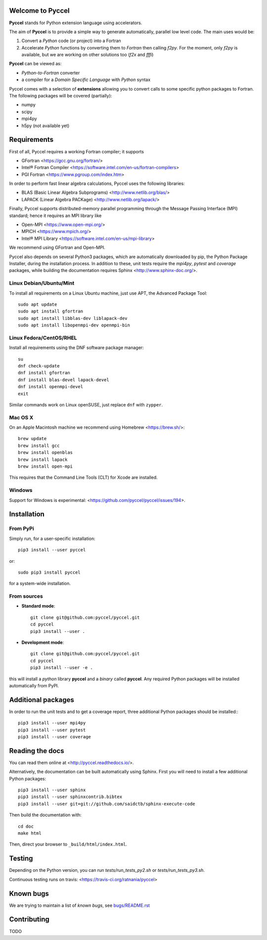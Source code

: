 Welcome to Pyccel
=================

|build-status| |docs|

**Pyccel** stands for Python extension language using accelerators.

The aim of **Pyccel** is to provide a simple way to generate automatically, parallel low level code. The main uses would be:

1. Convert a *Python* code (or project) into a Fortran

2. Accelerate *Python* functions by converting them to *Fortran* then calling *f2py*. For the moment, only *f2py* is available, but we are working on other solutions too (*f2x* and *fffi*)

**Pyccel** can be viewed as:

- *Python-to-Fortran* converter

- a compiler for a *Domain Specific Language* with *Python* syntax

Pyccel comes with a selection of **extensions** allowing you to convert calls to some specific python packages to Fortran. The following packages will be covered (partially):

- numpy
- scipy
- mpi4py
- h5py (not available yet)

Requirements
============

First of all, Pyccel requires a working Fortran compiler; it supports

- GFortran <https://gcc.gnu.org/fortran/>
- Intel® Fortran Compiler <https://software.intel.com/en-us/fortran-compilers>
- PGI Fortran <https://www.pgroup.com/index.htm>

In order to perform fast linear algebra calculations, Pyccel uses the following libraries:

- BLAS (Basic Linear Algebra Subprograms) <http://www.netlib.org/blas/>
- LAPACK (Linear Algebra PACKage) <http://www.netlib.org/lapack/>

Finally, Pyccel supports distributed-memory parallel programming through the Message Passing Interface (MPI) standard; hence it requires an MPI library like

- Open-MPI <https://www.open-mpi.org/>
- MPICH <https://www.mpich.org/>
- Intel® MPI Library <https://software.intel.com/en-us/mpi-library>

We recommend using GFortran and Open-MPI.

Pyccel also depends on several Python3 packages, which are automatically downloaded by pip, the Python Package Installer, during the installation process. In addition to these, unit tests require the *mpi4py*, *pytest* and *coverage* packages, while building the documentation requires Sphinx <http://www.sphinx-doc.org/>.

Linux Debian/Ubuntu/Mint
************************

To install all requirements on a Linux Ubuntu machine, just use APT, the Advanced Package Tool::

  sudo apt update
  sudo apt install gfortran
  sudo apt install libblas-dev liblapack-dev
  sudo apt install libopenmpi-dev openmpi-bin

Linux Fedora/CentOS/RHEL
************************

Install all requirements using the DNF software package manager::

  su
  dnf check-update
  dnf install gfortran
  dnf install blas-devel lapack-devel
  dnf install openmpi-devel
  exit

Similar commands work on Linux openSUSE, just replace ``dnf`` with ``zypper``.

Mac OS X
********

On an Apple Macintosh machine we recommend using Homebrew <https://brew.sh/>::

  brew update
  brew install gcc
  brew install openblas
  brew install lapack
  brew install open-mpi

This requires that the Command Line Tools (CLT) for Xcode are installed.

Windows
*******

Support for Windows is experimental: <https://github.com/pyccel/pyccel/issues/194>.


Installation
============

From PyPi
*********

Simply run, for a user-specific installation::

  pip3 install --user pyccel

or::

  sudo pip3 install pyccel

for a system-wide installation.

From sources
************

* **Standard mode**::

    git clone git@github.com:pyccel/pyccel.git
    cd pyccel
    pip3 install --user .

* **Development mode**::

    git clone git@github.com:pyccel/pyccel.git
    cd pyccel
    pip3 install --user -e .

this will install a *python* library **pyccel** and a *binary* called **pyccel**.
Any required Python packages will be installed automatically from PyPI.


Additional packages
===================

In order to run the unit tests and to get a coverage report, three additional Python packages should be installed:::

  pip3 install --user mpi4py
  pip3 install --user pytest
  pip3 install --user coverage


Reading the docs
================

You can read them online at <http://pyccel.readthedocs.io/>.

Alternatively, the documentation can be built automatically using Sphinx.
First you will need to install a few additional Python packages::

   pip3 install --user sphinx
   pip3 install --user sphinxcontrib.bibtex
   pip3 install --user git+git://github.com/saidctb/sphinx-execute-code

Then build the documentation with::

   cd doc
   make html

Then, direct your browser to ``_build/html/index.html``.

Testing
=======

Depending on the Python version, you can run *tests/run_tests_py2.sh* or *tests/run_tests_py3.sh*.

Continuous testing runs on travis: <https://travis-ci.org/ratnania/pyccel>

Known bugs
==========

We are trying to maintain a list of *known bugs*, see `bugs/README.rst`__

.. __: bugs/README.rst

Contributing
============

TODO

.. |build-status| image:: https://travis-ci.org/pyccel/pyccel.svg?branch=master
    :alt: build status
    :scale: 100%
    :target: https://travis-ci.org/pyccel/pyccel

.. |docs| image:: https://readthedocs.org/projects/pyccel/badge/?version=latest
    :alt: Documentation Status
    :scale: 100%
    :target: http://pyccel.readthedocs.io/
